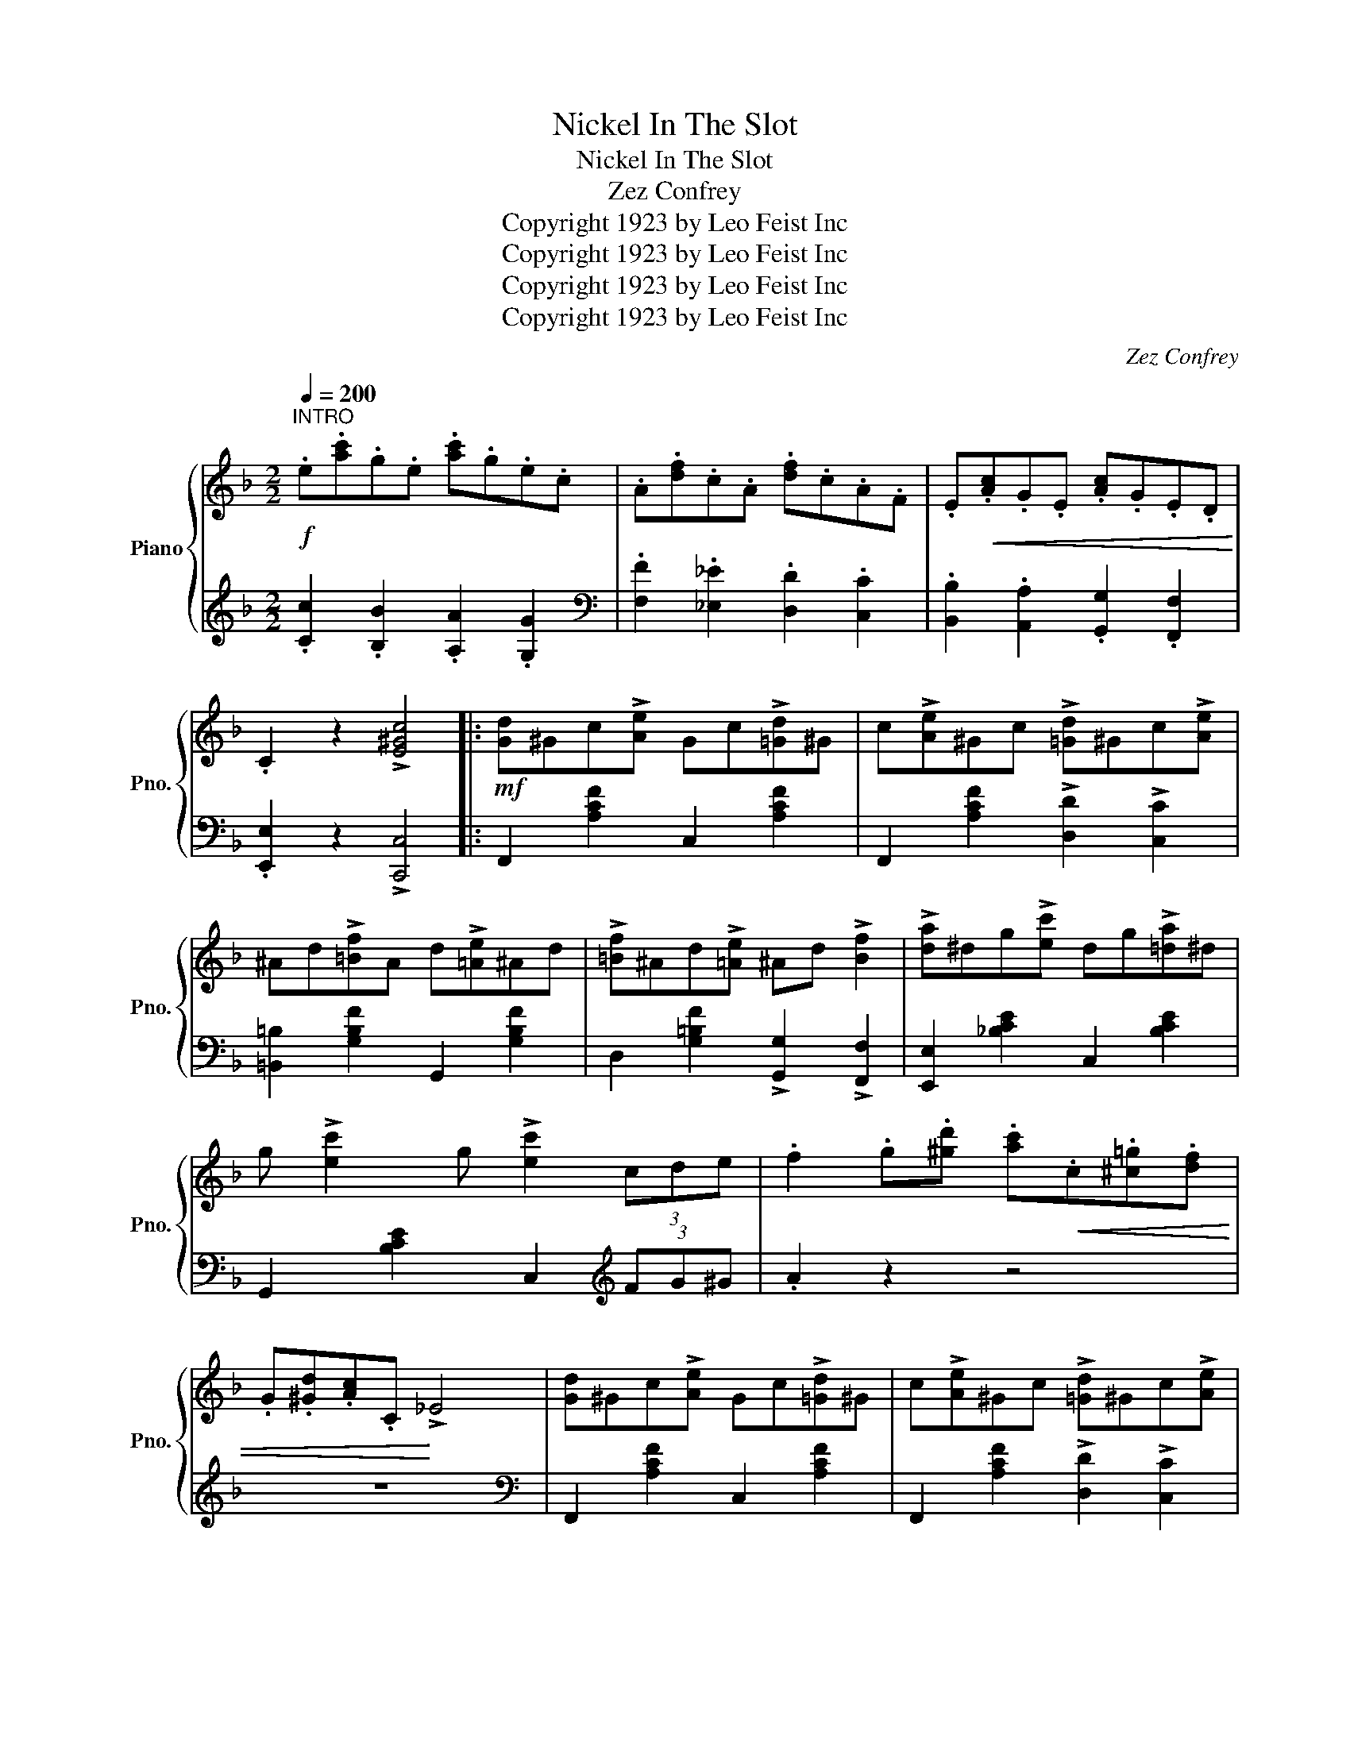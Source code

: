 X:1
T:Nickel In The Slot
T:Nickel In The Slot
T:Zez Confrey
T:Copyright 1923 by Leo Feist Inc
T:Copyright 1923 by Leo Feist Inc
T:Copyright 1923 by Leo Feist Inc
T:Copyright 1923 by Leo Feist Inc
C:Zez Confrey
Z:Copyright 1923 by Leo Feist Inc
%%score { ( 1 3 ) | 2 }
L:1/8
Q:1/4=200
M:2/2
K:F
V:1 treble nm="Piano" snm="Pno."
V:3 treble 
V:2 treble 
V:1
"^INTRO"!f! .e.[ac'].g.e .[ac'].g.e.c | .A.[df].c.A .[df].c.A.F | .E!<(!.[Ac].G.E .[Ac].G.E.D!<)! | %3
 .C2 z2 !>![E^Gc]4 |:!mf! [Gd]^Gc!>![Ae] Gc!>![=Gd]^G | c!>![Ae]^Gc !>![=Gd]^Gc!>![Ae] | %6
 ^Ad!>![=Bf]A d!>![=Ae]^Ad | !>![=Bf]^Ad!>![=Ae] ^Ad !>![Bf]2 | !>![da]^dg!>![ec'] dg!>![=da]^d | %9
 g !>![ec']2 g !>![ec']2 (3cde | .f2 .g.[^gd'] .[ac']!<(!.c.[^c=g].[df] | %11
 .G.[^Gd].[Ac].C!<)! !>!_E4 | [Gd]^Gc!>![Ae] Gc!>![=Gd]^G | c!>![Ae]^Gc !>![=Gd]^Gc!>![Ae] | %14
 ^Ad!>![=Bf]A d!>![=Ae]^Ad | !>![=Bf]^Ad!>![=Ae] ^Ad !>![Bf]2 | !>![da]^dg!>![ec'] dg!>![=da]^d | %17
 g !>![ec']2 g !>![ec']4 | !>!c3 !>!d- d2 !>!e2 |1 .[FAf]2 z2 !>![ce^gc']2 z c :|2 .[FAf]2 z2 z4 |: %21
 z3/2 [ad']<ge/ (3([ad']ge) [ad']>g | e>[ad']g>e [dg]>cA>_A | d2 c!>!e- e4- | ec d2 c !>!e2 c | %25
 d2 c!>!e- e4- | ec d2 c !>!e2 c | z3/2 (g/ !>![Acf]2) !>![Acf]2 z3/2 (d'/ | %28
 !>![e^gc']2) !>![egc']2 z3/2 (g/ .[Acf]2) | z3/2 [ad']<ge/ (3([ad']ge) [ad']>g | %30
 e>[ad']g>e [dg]>cA>_A | d2 c!>!e- e4- | ec d2 c !>!e2 c | d2 c!>!e- e4- | ec d2 c !>!e3 | %35
 !>!c3 !>!d- d2 !>!e2 |1 .[FAf]2 z2 z4 :|2 .[FAf]2 z2 !>![ce^gc']2 z c || %38
!mf! [Gd]^Gc!>![Ae] Gc!>![=Gd]^G | c!>![Ae]^Gc !>![=Gd]^Gc!>![Ae] | ^Ad!>![=Bf]A d!>![=Ae]^Ad | %41
 !>![=Bf]^Ad!>![=Ae] ^Ad !>![Bf]2 | !>![da]^dg!>![ec'] dg!>![=da]^d | %43
 g !>![ec']2 g !>![ec']2 (3cde | .f2 .g.[^gd']!<(! .[ac'].c.[^c=g].[df]!<)! | %45
!<(! .G.[^Gd].[Ac].C!<)! !>!_E4 | [Gd]^Gc!>![Ae] Gc!>![=Gd]^G | c!>![Ae]^Gc !>![=Gd]^Gc!>![Ae] | %48
 ^Ad!>![=Bf]A d!>![=Ae]^Ad | !>![=Bf]^Ad!>![=Ae] ^Ad !>![Bf]2 | !>![da]^dg!>![ec'] dg!>![=da]^d | %51
 g !>![ec']2 g !>![ec']4 | !>!c3 !>!d- d2 !>!e2 | .[FAf]2 z2 z4 |: %54
[K:Ab]"^TRIO" z !>![A=d]GF !>![Ad]GF!>![A_d] | GF!>![Ad]G F!>![Ad]GF | !>![Ac]GF!>![EAc]- [EAc]4 | %57
 z EF!>![Gc]- [Gc]F !>![Gc]2 | z !>![Gcf]2 !>![G=B=e]- [GBe]G !>![_B_e]2 | %59
 z !>![Gcf]2 !>![G=B=e]- [GBe]G !>![_B_e]2 | (3z [=B,G][C=D] x .[Fc] .[GB] x .[=Bg].[ce] | %61
 (3z .[fc'].[gb] x .[=Bf] .[ce] x .[Fc].[G_B] | z !>![A=d]GF !>![Ad]GF!>![A_d] | %63
 GF!>![Ad]G F!>![Ad]GF | !>![Ac]GF!>![EAc]- [EAc]4 | z EF!>![Gc]- [Gc]F !>![Gc]2 | %66
 z !>![Gcf]2 !>![G=B=e]- [GBe]G !>![_B_e]2 | z !>![=E=A=d]2 !>![E_A_d]- [EAd]E !>![Gc]2 | %68
 z !>![_EGc]2 !>![=DG=B]- [DGB]_D !>![G_B]2 |1 .[CEA]2 z2 z4 :|2 .[CEA]2 z2 !>![Acea]2 z2 |] %71
V:2
 .[Cc]2 .[B,B]2 .[A,A]2 .[G,G]2 |[K:bass] .[F,F]2 .[_E,_E]2 .[D,D]2 .[C,C]2 | %2
 .[B,,B,]2 .[A,,A,]2 .[G,,G,]2 .[F,,F,]2 | .[E,,E,]2 z2 !>![C,,C,]4 |: F,,2 [A,CF]2 C,2 [A,CF]2 | %5
 F,,2 [A,CF]2 !>![D,D]2 !>![C,C]2 | [=B,,=B,]2 [G,B,F]2 G,,2 [G,B,F]2 | %7
 D,2 [G,=B,F]2 !>![G,,G,]2 !>![F,,F,]2 | [E,,E,]2 [_B,CE]2 C,2 [B,CE]2 | %9
 G,,2 [B,CE]2 C,2[K:treble] (3FG^G | .A2 z2 z4 | z8 |[K:bass] F,,2 [A,CF]2 C,2 [A,CF]2 | %13
 F,,2 [A,CF]2 !>![D,D]2 !>![C,C]2 | [=B,,=B,]2 [G,B,F]2 G,,2 [G,B,F]2 | %15
 D,2 [G,=B,F]2 !>![G,,G,]2 !>![F,,F,]2 | [E,,E,]2 [_B,CE]2 C,2 [B,CE]2 | %17
 G,,2 [B,CE]2 C,,2 [B,CE]2 | !>![E,,E,]3 !>![D,,D,]- [D,,D,]2 !>![C,,C,]2 |1 %19
 .[F,,F,]2 z2 !>![C,B,]2 z2 :|2 .[F,,F,]2 !>![A,,A,]2 !>![G,,G,]2 !>![F,,F,]2 |: %21
 [E,,E,]2 [B,CE]2 C,2 [B,CE]2 | [E,,E,]2 [B,CE]2 C,2 [B,CE]2 | F,,2 [A,CF]2 C,,2 [A,CF]2 | %24
 F,,2 [A,CF]2 !>![A,,A,]2 !>![F,,F,]2 | [E,,E,]2 [B,CE]2 C,2 [B,CE]2 | E,,2 [B,CE]2 C,2 [B,CE]2 | %27
 F,,2 !>![C,A,]2 !>![C,A,]2 F,,2 | .[C,^G,]2 !>![C,G,]2 .F,,2 .[C,A,]2 | %29
 [E,,E,]2 [B,CE]2 C,2 [B,CE]2 | [E,,E,]2 [B,CE]2 C,2 [B,CE]2 | F,,2 [A,CF]2 C,,2 [A,CF]2 | %32
 F,,2 [A,CF]2 !>![A,,A,]2 !>![F,,F,]2 | [E,,E,]2 [B,CE]2 C,2 [B,CE]2 | E,,2 [B,CE]2 C,2 [B,CE]2 | %35
 !>![E,,E,]3 !>![D,,D,]- [D,,D,]2 !>![C,,C,]2 |1 .[F,,F,]2 !>![A,,A,]2 !>![G,,G,]2 !>![F,,F,]2 :|2 %37
 .[F,,F,]2 z2 !>![C,B,]2 z2 || F,,2 [A,CF]2 C,2 [A,CF]2 | F,,2 [A,CF]2 !>![D,D]2 !>![C,C]2 | %40
 [=B,,=B,]2 [G,B,F]2 G,,2 [G,B,F]2 | D,2 [G,=B,F]2 !>![G,,G,]2 !>![F,,F,]2 | %42
 [E,,E,]2 [_B,CE]2 C,2 [B,CE]2 | G,,2 [B,CE]2 C,2[K:treble] (3FG^G | .A2 z2 z4 | z8 | %46
[K:bass] F,,2 [A,CF]2 C,2 [A,CF]2 | F,,2 [A,CF]2 !>![D,D]2 !>![C,C]2 | %48
 [=B,,=B,]2 [G,B,F]2 G,,2 [G,B,F]2 | D,2 [G,=B,F]2 !>![G,,G,]2 !>![F,,F,]2 | %50
 [E,,E,]2 [_B,CE]2 C,2 [B,CE]2 | G,,2 [B,CE]2 C,,2 [B,CE]2 | %52
 !>![E,,E,]3 !>![D,,D,]- [D,,D,]2 !>![C,,C,]2 | %53
 .[F,,F,]2 !>![D,,D,]2 !>![_E,,_E,]2 !>![=E,,=E,]2 |:[K:Ab] [F,,F,]2 [A,B,=D]2 B,,2 [A,B,D]2 | %55
 B,,2 [E,G,_D]2 E,,2 [E,G,D]2 | A,,2 [E,A,C]2 E,,2 [E,A,C]2 | A,,2 [E,A,C]2 [C,C]2 [=B,,=B,]2 | %58
 _B,,2 [E,G,D]2 E,,2 [E,G,D]2 | B,,2 [E,G,D]2 E,,2 [E,G,D]2 | (3!>!F, z z x2 x4 | x8 | %62
 [F,,F,]2 [A,B,=D]2 B,,2 [A,B,D]2 | B,,2 [E,G,_D]2 E,,2 [E,G,D]2 | A,,2 [E,A,C]2 E,,2 [E,A,C]2 | %65
 A,,2 [E,A,C]2 [C,C]2 [=B,,=B,]2 | _B,,2 [E,G,D]2 E,,2 [E,G,D]2 | G,,2 [B,C]2 [C,,C,]2 [B,C]2 | %68
 [E,,E,]2 [=E,,=E,]2 [F,,F,]2 [G,,G,]2 |1 .[A,,A,]2 !>![=D,,=D,]2 !>![E,,E,]2 !>![=E,,=E,]2 :|2 %70
 .[A,,A,]2 !>![E,,E,]2 !>![A,,,A,,]2 z2 |] %71
V:3
 x8 | x8 | x8 | x8 |: x8 | x8 | x8 | x8 | x8 | x8 | x8 | x8 | x8 | x8 | x8 | x8 | x8 | x8 | %18
 CGBD- DB [EG]2 |1 x8 :|2 x8 |: x8 | x8 | G^G cA- A4- | Ac G^G c A3 | ^FB cG- G4- | Gc ^FB c G3 | %27
 x8 | x8 | x8 | x8 | G^G cA- A4- | Ac G^G c A3 | ^FB cG- G4- | Gc ^FB c G3 | CGBD- DB [EG]2 |1 %36
 x8 :|2 x8 || x8 | x8 | x8 | x8 | x8 | x8 | x8 | x8 | x8 | x8 | x8 | x8 | x8 | x8 | %52
 CGBD- DB [EG]2 | x8 |:[K:Ab] x8 | x8 | x8 | x8 | x8 | x8 | x2 !>!E x2 !>!A x2 | %61
 !>!e x !>!A x2 !>!E x2 | x8 | x8 | x8 | x8 | x8 | x8 | x8 |1 x8 :|2 x8 |] %71

